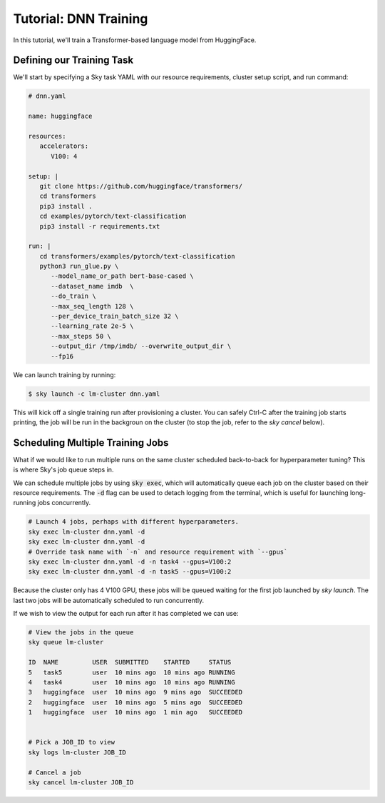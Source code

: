 Tutorial: DNN Training
======================
In this tutorial, we'll train a Transformer-based language model from HuggingFace.

Defining our Training Task
--------------------------
We'll start by specifying a Sky task YAML with our resource requirements, cluster setup script,
and run command:

.. code-block:: yaml

   # dnn.yaml

   name: huggingface

   resources:
      accelerators:
         V100: 4

   setup: |
      git clone https://github.com/huggingface/transformers/
      cd transformers
      pip3 install .
      cd examples/pytorch/text-classification
      pip3 install -r requirements.txt

   run: |
      cd transformers/examples/pytorch/text-classification
      python3 run_glue.py \
         --model_name_or_path bert-base-cased \
         --dataset_name imdb  \
         --do_train \
         --max_seq_length 128 \
         --per_device_train_batch_size 32 \
         --learning_rate 2e-5 \
         --max_steps 50 \
         --output_dir /tmp/imdb/ --overwrite_output_dir \
         --fp16


We can launch training by running:

.. code-block:: console

   $ sky launch -c lm-cluster dnn.yaml

This will kick off a single training run after provisioning a cluster. You can safely Ctrl-C after the training job starts printing, the job will be run in the backgroun on the cluster (to stop the job, refer to the `sky cancel` below).

Scheduling Multiple Training Jobs
---------------------------------
What if we would like to run multiple runs on the same cluster scheduled back-to-back
for hyperparameter tuning? This is where Sky's job queue steps in.

We can schedule multiple jobs by using :code:`sky exec`, which will
automatically queue each job on the cluster based on their resource
requirements. The :code:`-d` flag can be used to detach logging from the
terminal, which is useful for launching long-running jobs concurrently.

.. code-block:: bash

   # Launch 4 jobs, perhaps with different hyperparameters.
   sky exec lm-cluster dnn.yaml -d
   sky exec lm-cluster dnn.yaml -d
   # Override task name with `-n` and resource requirement with `--gpus`
   sky exec lm-cluster dnn.yaml -d -n task4 --gpus=V100:2
   sky exec lm-cluster dnn.yaml -d -n task5 --gpus=V100:2

Because the cluster only has 4 V100 GPU, these jobs will be queued waiting for the first job launched by `sky launch`. The last two jobs will be automatically scheduled to run concurrently.

If we wish to view the output for each run after it has completed we can use:

.. code-block:: bash

   # View the jobs in the queue
   sky queue lm-cluster

   ID  NAME         USER  SUBMITTED    STARTED     STATUS   
   5   task5        user  10 mins ago  10 mins ago RUNNING
   4   task4        user  10 mins ago  10 mins ago RUNNING
   3   huggingface  user  10 mins ago  9 mins ago  SUCCEEDED
   2   huggingface  user  10 mins ago  5 mins ago  SUCCEEDED
   1   huggingface  user  10 mins ago  1 min ago   SUCCEEDED


   # Pick a JOB_ID to view
   sky logs lm-cluster JOB_ID

   # Cancel a job
   sky cancel lm-cluster JOB_ID

